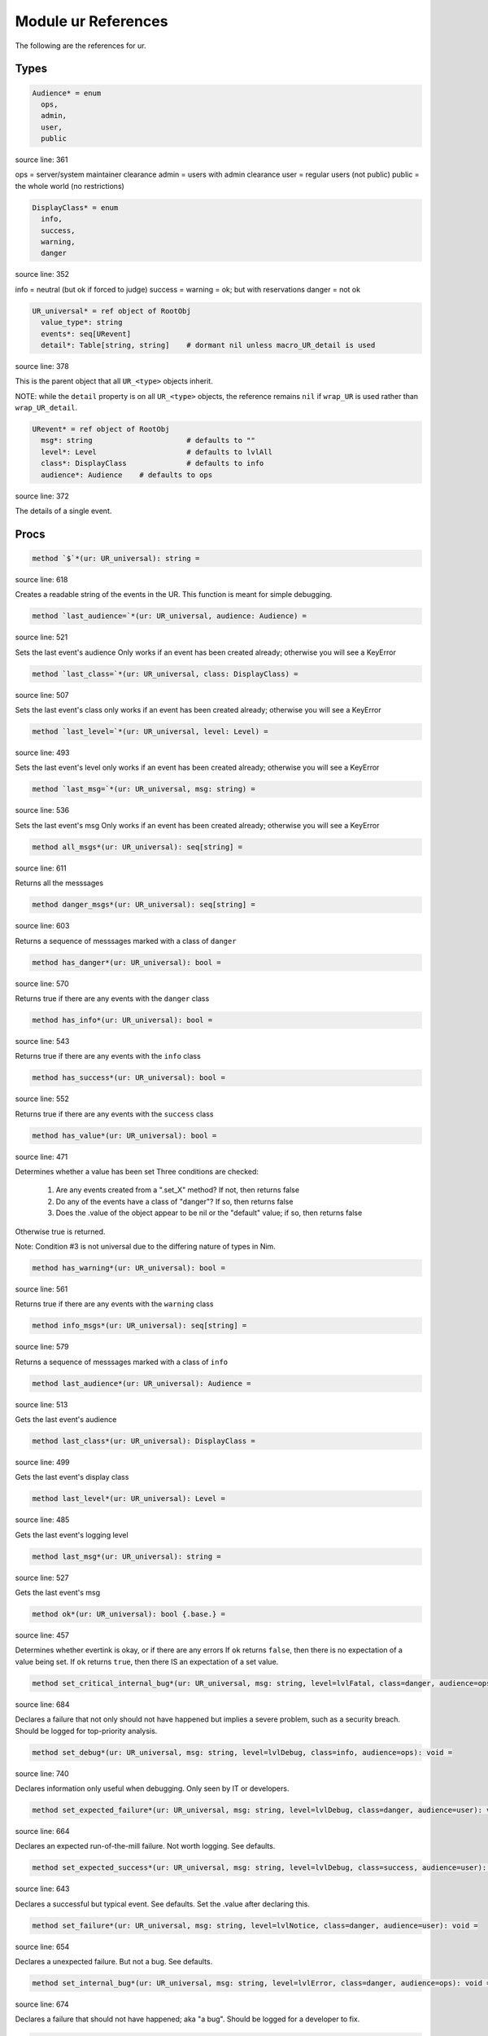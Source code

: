 Module ur References
==============================================================================

The following are the references for ur.



Types
-----


.. code:: nim

    Audience* = enum
      ops,
      admin,
      user,
      public


source line: 361

ops    = server/system maintainer clearance
admin  = users with admin clearance
user   = regular users (not public)
public = the whole world (no restrictions)


.. code:: nim

    DisplayClass* = enum
      info,
      success,
      warning,
      danger


source line: 352

info    = neutral (but ok if forced to judge)
success =
warning = ok; but with reservations
danger  = not ok


.. code:: nim

    UR_universal* = ref object of RootObj
      value_type*: string
      events*: seq[URevent]
      detail*: Table[string, string]    # dormant nil unless macro_UR_detail is used


source line: 378

This is the parent object that all ``UR_<type>`` objects inherit.

NOTE: while the ``detail`` property is on all ``UR_<type>`` objects, the
reference remains ``nil`` if ``wrap_UR`` is used rather than
``wrap_UR_detail``.


.. code:: nim

    URevent* = ref object of RootObj
      msg*: string                      # defaults to ""
      level*: Level                     # defaults to lvlAll
      class*: DisplayClass              # defaults to info
      audience*: Audience    # defaults to ops


source line: 372

The details of a single event.






Procs
-----


.. code:: nim

    method `$`*(ur: UR_universal): string =

source line: 618

Creates a readable string of the events in the UR. This function is meant for simple debugging.


.. code:: nim

    method `last_audience=`*(ur: UR_universal, audience: Audience) =

source line: 521

Sets the last event's audience
Only works if an event has been created already; otherwise you will see a KeyError


.. code:: nim

    method `last_class=`*(ur: UR_universal, class: DisplayClass) =

source line: 507

Sets the last event's class
only works if an event has been created already; otherwise you will see a KeyError


.. code:: nim

    method `last_level=`*(ur: UR_universal, level: Level) =

source line: 493

Sets the last event's level
only works if an event has been created already; otherwise you will see a KeyError


.. code:: nim

    method `last_msg=`*(ur: UR_universal, msg: string) =

source line: 536

Sets the last event's msg
Only works if an event has been created already; otherwise you will see a KeyError


.. code:: nim

    method all_msgs*(ur: UR_universal): seq[string] =

source line: 611

Returns all the messsages


.. code:: nim

    method danger_msgs*(ur: UR_universal): seq[string] =

source line: 603

Returns a sequence of messsages marked with a class of ``danger``


.. code:: nim

    method has_danger*(ur: UR_universal): bool =

source line: 570

Returns true if there are any events with the ``danger`` class


.. code:: nim

    method has_info*(ur: UR_universal): bool =

source line: 543

Returns true if there are any events with the ``info`` class


.. code:: nim

    method has_success*(ur: UR_universal): bool =

source line: 552

Returns true if there are any events with the ``success`` class


.. code:: nim

    method has_value*(ur: UR_universal): bool =

source line: 471

Determines whether a value has been set
Three conditions are checked:

  1. Are any events created from a ".set_X" method? If not, then returns false
  2. Do any of the events have a class of "danger"? If so, then returns false
  3. Does the .value of the object appear to be nil or the "default" value; if so, then returns false

Otherwise true is returned.

Note: Condition #3 is not universal due to the differing nature of types in Nim.


.. code:: nim

    method has_warning*(ur: UR_universal): bool =

source line: 561

Returns true if there are any events with the ``warning`` class


.. code:: nim

    method info_msgs*(ur: UR_universal): seq[string] =

source line: 579

Returns a sequence of messsages marked with a class of ``info``


.. code:: nim

    method last_audience*(ur: UR_universal): Audience =

source line: 513

Gets the last event's audience


.. code:: nim

    method last_class*(ur: UR_universal): DisplayClass =

source line: 499

Gets the last event's display class


.. code:: nim

    method last_level*(ur: UR_universal): Level =

source line: 485

Gets the last event's logging level


.. code:: nim

    method last_msg*(ur: UR_universal): string =

source line: 527

Gets the last event's msg


.. code:: nim

    method ok*(ur: UR_universal): bool {.base.} =

source line: 457

Determines whether evertink is okay, or if there are any errors
If ``ok`` returns ``false``, then there is no expectation of a value being set.
If ``ok`` returns ``true``, then there IS an expectation of a set value.


.. code:: nim

    method set_critical_internal_bug*(ur: UR_universal, msg: string, level=lvlFatal, class=danger, audience=ops): void =

source line: 684

Declares a failure that not only should not have happened but implies a severe problem, such as a security breach. Should be
logged for top-priority analysis.


.. code:: nim

    method set_debug*(ur: UR_universal, msg: string, level=lvlDebug, class=info, audience=ops): void =

source line: 740

Declares information only useful when debugging. Only seen by IT or developers.


.. code:: nim

    method set_expected_failure*(ur: UR_universal, msg: string, level=lvlDebug, class=danger, audience=user): void =

source line: 664

Declares an expected run-of-the-mill failure. Not worth logging. See defaults.


.. code:: nim

    method set_expected_success*(ur: UR_universal, msg: string, level=lvlDebug, class=success, audience=user): void =

source line: 643

Declares a successful but typical event. See defaults.
Set the .value after declaring this.


.. code:: nim

    method set_failure*(ur: UR_universal, msg: string, level=lvlNotice, class=danger, audience=user): void =

source line: 654

Declares a unexpected failure. But not a bug. See defaults.


.. code:: nim

    method set_internal_bug*(ur: UR_universal, msg: string, level=lvlError, class=danger, audience=ops): void =

source line: 674

Declares a failure that should not have happened; aka "a bug". Should be logged for a developer to fix.


.. code:: nim

    method set_note_to_admin*(ur: UR_universal, msg: string, level=lvlNotice, class=info, audience=admin): void =

source line: 712

Declares information that would be of interest to a user or member with admin rights


.. code:: nim

    method set_note_to_ops*(ur: UR_universal, msg: string, level=lvlNotice, class=info, audience=ops): void =

source line: 721

Declares information that would be of interest to IT or developers


.. code:: nim

    method set_note_to_public*(ur: UR_universal, msg: string, level=lvlNotice, class=info, audience=public): void =

source line: 694

Declares public information that would be of interest to the entire world


.. code:: nim

    method set_note_to_user*(ur: UR_universal, msg: string, level=lvlNotice, class=info, audience=user): void =

source line: 703

Declares information that would be of interest to a user or member


.. code:: nim

    method set_success*(ur: UR_universal, msg: string, level=lvlNotice, class=success, audience=user): void =

source line: 632

Declares a successful event of note. See defaults.
Set the .value after declaring this.


.. code:: nim

    method set_warning*(ur: UR_universal, msg: string, level=lvlNotice, class=warning, audience=user): void =

source line: 730

Declares full success, but something seems odd; warrenting a warning.
Recommend setting audience level to something appropriate.


.. code:: nim

    method success_msgs*(ur: UR_universal): seq[string] =

source line: 587

Returns a sequence of messsages marked with a class of ``success``


.. code:: nim

    method warning_msgs*(ur: UR_universal): seq[string] =

source line: 595

Returns a sequence of messsages marked with a class of ``warning``



